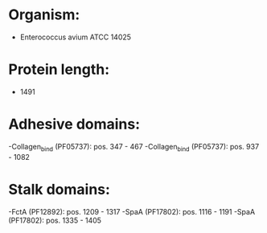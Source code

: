 * Organism:
- Enterococcus avium ATCC 14025
* Protein length:
- 1491
* Adhesive domains:
-Collagen_bind (PF05737): pos. 347 - 467
-Collagen_bind (PF05737): pos. 937 - 1082
* Stalk domains:
-FctA (PF12892): pos. 1209 - 1317
-SpaA (PF17802): pos. 1116 - 1191
-SpaA (PF17802): pos. 1335 - 1405

